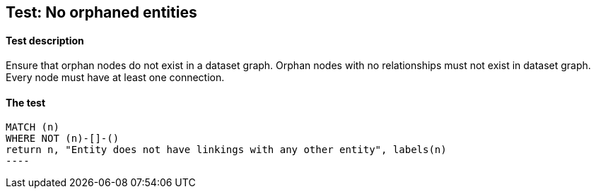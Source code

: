 ## Test: No orphaned entities

#### Test description

Ensure that orphan nodes do not exist in a dataset graph. Orphan nodes with no relationships must not exist in dataset graph.
Every node must have at least one connection.


#### The test
[source,cypher]
MATCH (n)
WHERE NOT (n)-[]-()
return n, "Entity does not have linkings with any other entity", labels(n)
----
